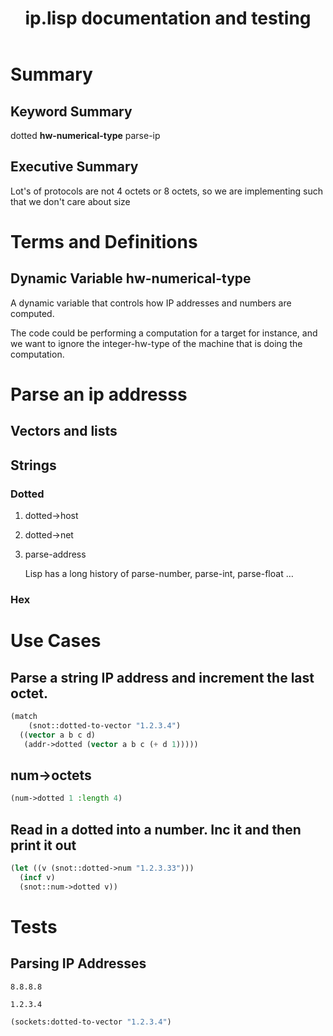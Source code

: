#+title: ip.lisp documentation and testing
#+startup: overview

* Summary 
** Keyword Summary
   
   dotted *hw-numerical-type* parse-ip  


** Executive Summary
   Lot's of protocols are not 4 octets or 8 octets, so we are 
   implementing such that we don't care about size


* Terms and Definitions
** Dynamic Variable *hw-numerical-type*
   A dynamic variable that controls how IP addresses and numbers are
   computed.

   The code could be performing a computation for a target for
   instance, and we want to ignore the integer-hw-type of the machine
   that is doing the computation.


* Parse an ip addresss
** Vectors and lists
** Strings
*** Dotted
**** dotted->host
**** dotted->net

**** parse-address
    Lisp has a long history of parse-number, parse-int, parse-float ...
*** Hex


* Use Cases

**  Parse a string IP address and increment the last octet.
#+BEGIN_SRC lisp
  (match
      (snot::dotted-to-vector "1.2.3.4")
    ((vector a b c d)
     (addr->dotted (vector a b c (+ d 1)))))
#+END_SRC

#+RESULTS:
: 1.2.3.5


** num->octets
#+BEGIN_SRC lisp
   (num->dotted 1 :length 4)
#+END_SRC

#+RESULTS:
| 1 | 0 | 0 | 0 |

** Read in a dotted into a number. Inc it and then print it out
#+BEGIN_SRC lisp
  (let ((v (snot::dotted->num "1.2.3.33")))
    (incf v)
    (snot::num->dotted v))
#+END_SRC



* Tests
** Parsing IP Addresses

#+name: google-name-server
#+BEGIN_SRC text
8.8.8.8
#+END_SRC


#+name: ip1234
#+begin_src text
1.2.3.4
#+end_src


#+BEGIN_SRC lisp
  (sockets:dotted-to-vector "1.2.3.4")
#+END_SRC

#+RESULTS:
| 1 | 2 | 3 | 4 |

